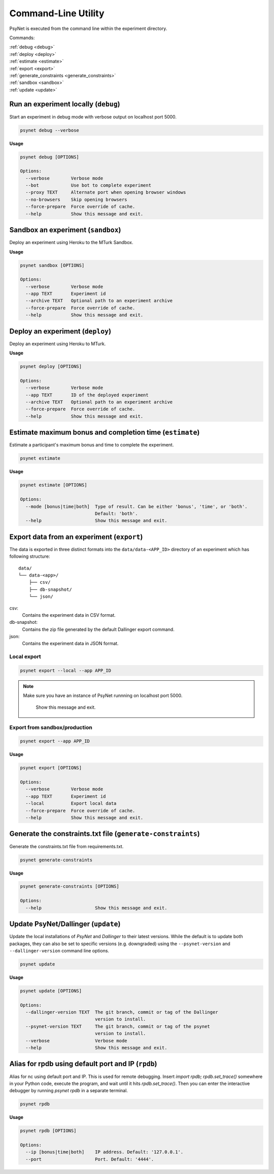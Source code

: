 .. _command_line:

====================
Command-Line Utility
====================

PsyNet is executed from the command line within the experiment directory.

Commands:

| :ref:`debug <debug>`
| :ref:`deploy <deploy>`
| :ref:`estimate <estimate>`
| :ref:`export <export>`
| :ref:`generate_constraints <generate_constraints>`
| :ref:`sandbox <sandbox>`
| :ref:`update <update>`

.. _debug:

Run an experiment locally (``debug``)
-------------------------------------

Start an experiment in debug mode with verbose output on localhost port 5000.

.. code:: bash

  psynet debug --verbose

**Usage**

.. code:: bash

  psynet debug [OPTIONS]

  Options:
    --verbose        Verbose mode
    --bot            Use bot to complete experiment
    --proxy TEXT     Alternate port when opening browser windows
    --no-browsers    Skip opening browsers
    --force-prepare  Force override of cache.
    --help           Show this message and exit.

.. _sandbox:

Sandbox an experiment (``sandbox``)
-----------------------------------

Deploy an experiment using Heroku to the MTurk Sandbox.

**Usage**

.. code:: bash

  psynet sandbox [OPTIONS]

  Options:
    --verbose        Verbose mode
    --app TEXT       Experiment id
    --archive TEXT   Optional path to an experiment archive
    --force-prepare  Force override of cache.
    --help           Show this message and exit.

.. _deploy:

Deploy an experiment (``deploy``)
---------------------------------

Deploy an experiment using Heroku to MTurk.

**Usage**

.. code:: bash

  psynet deploy [OPTIONS]

  Options:
    --verbose        Verbose mode
    --app TEXT       ID of the deployed experiment
    --archive TEXT   Optional path to an experiment archive
    --force-prepare  Force override of cache.
    --help           Show this message and exit.

.. _estimate:

Estimate maximum bonus and completion time (``estimate``)
---------------------------------------------------------

Estimate a participant's maximum bonus and time to complete the experiment.

.. code:: bash

  psynet estimate

**Usage**

.. code:: bash

  psynet estimate [OPTIONS]

  Options:
    --mode [bonus|time|both]  Type of result. Can be either 'bonus', 'time', or 'both'.
                              Default: 'both'.
    --help                    Show this message and exit.

.. _export:

Export data from an experiment (``export``)
-------------------------------------------

The data is exported in three distinct formats into the ``data/data-<APP_ID>``
directory of an experiment which has following structure:

::

  data/
  └── data-<app>/
      ├── csv/
      ├── db-snapshot/
      └── json/

csv:
    Contains the experiment data in CSV format.
db-snapshot:
    Contains the zip file generated by the default Dallinger export command.
json:
    Contains the experiment data in JSON format.

Local export
************

.. code:: bash

  psynet export --local --app APP_ID

.. note::
  Make sure you have an instance of PsyNet runnning on localhost port 5000.

                Show this message and exit.


Export from sandbox/production
******************************

.. code:: bash

  psynet export --app APP_ID

**Usage**

.. code:: bash

  psynet export [OPTIONS]

  Options:
    --verbose        Verbose mode
    --app TEXT       Experiment id
    --local          Export local data
    --force-prepare  Force override of cache.
    --help           Show this message and exit.


.. _generate_constraints:

Generate the constraints.txt file (``generate-constraints``)
------------------------------------------------------------

Generate the constraints.txt file from requirements.txt.

.. code:: bash

  psynet generate-constraints

**Usage**

.. code:: bash

  psynet generate-constraints [OPTIONS]

  Options:
    --help                    Show this message and exit.


.. _update:

Update PsyNet/Dallinger (``update``)
------------------------------------

Update the local installations of `PsyNet` and `Dallinger` to their latest versions.
While the default is to update both packages, they can also be set to specific
versions (e.g. downgraded) using the ``--psynet-version`` and
``--dallinger-version`` command line options.

.. code:: bash

  psynet update

**Usage**

.. code:: bash

  psynet update [OPTIONS]

  Options:
    --dallinger-version TEXT  The git branch, commit or tag of the Dallinger
                              version to install.
    --psynet-version TEXT     The git branch, commit or tag of the psynet
                              version to install.
    --verbose                 Verbose mode
    --help                    Show this message and exit.



.. _rpdb:

Alias for rpdb using default port and IP (``rpdb``)
---------------------------------------------------------

Alias for nc using default port and IP. This is used for remote debugging. Insert `import rpdb; rpdb.set_trace()`
somewhere in your Python code, execute the program, and wait until it hits `rpdb.set_trace()`. Then you can enter the
interactive debugger by running `psynet rpdb` in a separate terminal.

.. code:: bash

  psynet rpdb

**Usage**

.. code:: bash

  psynet rpdb [OPTIONS]

  Options:
    --ip [bonus|time|both]    IP address. Default: '127.0.0.1'.
    --port                    Port. Default: '4444'.
